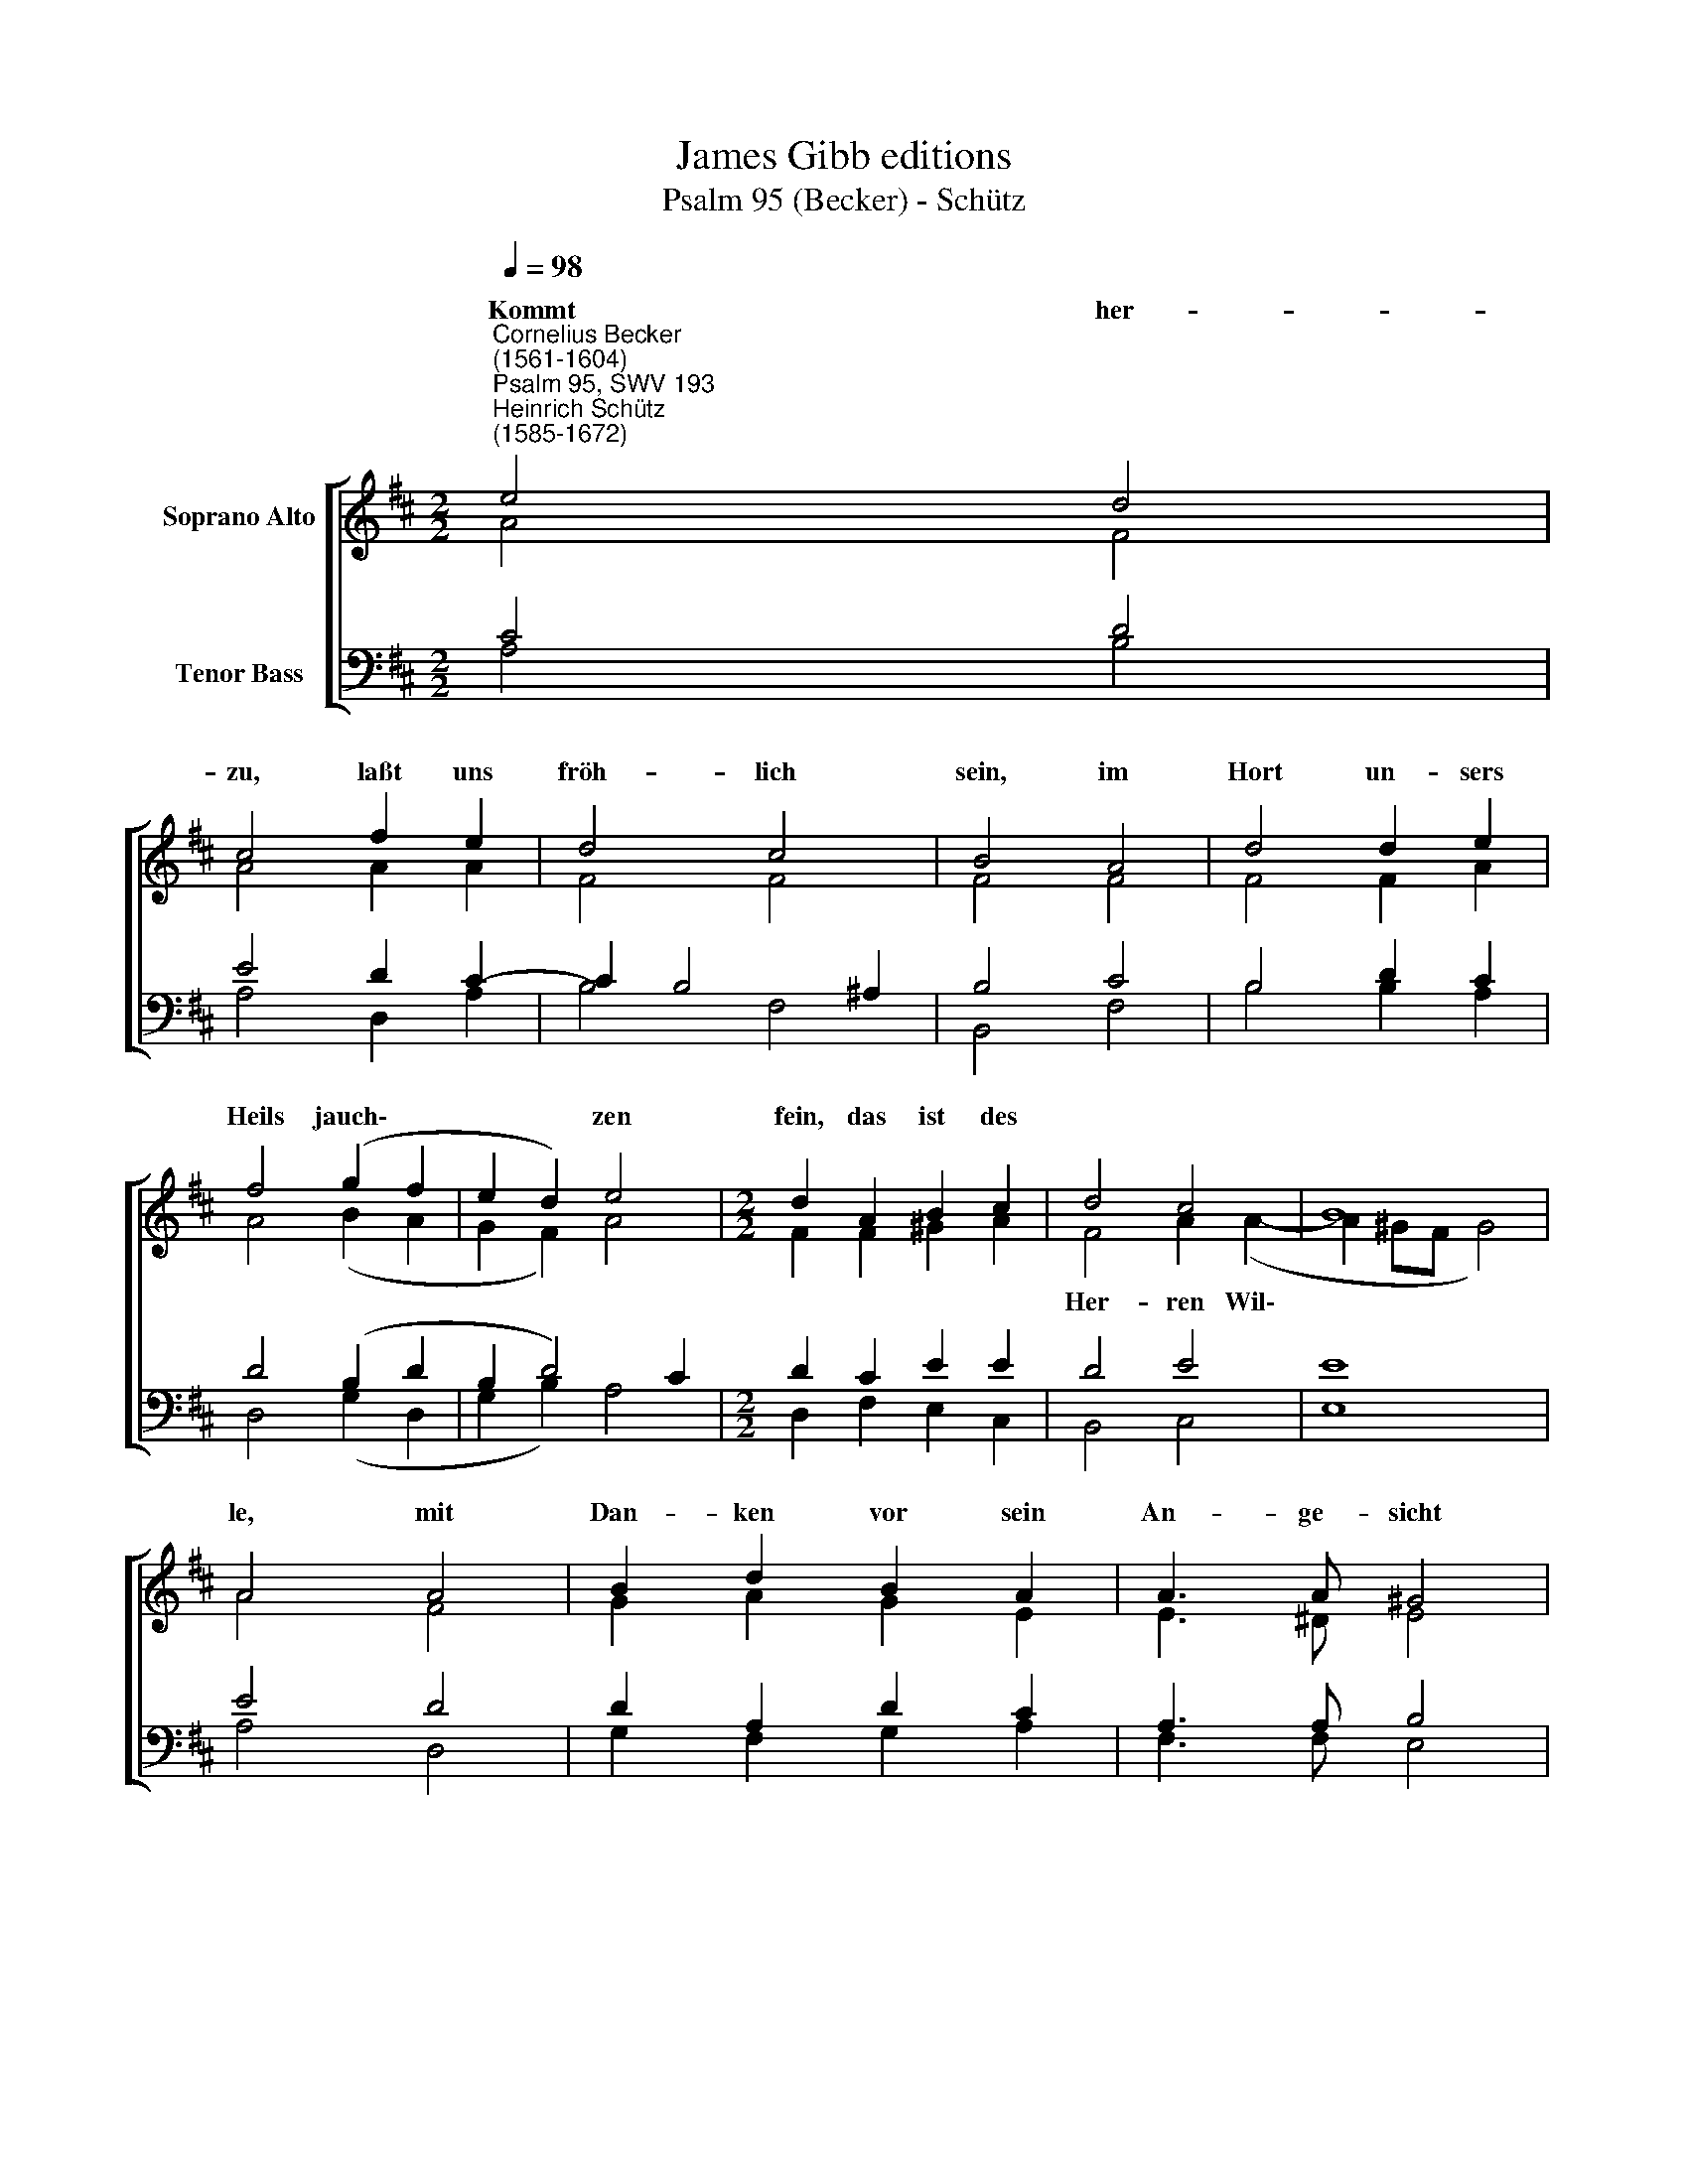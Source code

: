 X:1
T:James Gibb editions
T:Psalm 95 (Becker) - Schütz
%%score [ ( 1 2 ) ( 3 4 ) ]
L:1/8
Q:1/4=98
M:2/2
K:D
V:1 treble nm="Soprano Alto"
V:2 treble 
V:3 bass nm="Tenor Bass"
V:4 bass 
V:1
"^Cornelius Becker\n(1561-1604)""^Psalm 95, SWV 193""^Heinrich Schütz\n(1585-1672)" e4 d4 | %1
w: ~~~Kommt her-|
 c4 f2 e2 | d4 c4 | B4 A4 | d4 d2 e2 | f4 (g2 f2 | e2 d2) e4 |[M:2/2] d2 A2 B2 c2 | d4 c4 | B8 | %10
w: zu, laßt uns|fröh- lich|sein, im|Hort un- sers|Heils jauch\- *|* * zen|fein, das ist des|||
 A4 A4 | B2 d2 B2 A2 | A3 A ^G4 |[M:2/2] B2 c2 d2 dc | B3 B ^G4 | (e2 c2 d2 B2 | c4) A2 c2 | %17
w: le, mit|Dan- ken vor sein|An- ge- sicht|laßt uns kom- men und|schwei- gen nicht,|jauch\- * * *|* zet mit|
 d2 c2 B4 | A8 |] %19
w: Psal- ter- spie-|le.|
V:2
 A4 F4 | A4 A2 A2 | F4 F4 | F4 F4 | F4 F2 A2 | A4 (B2 A2 | G2 F2) A4 |[M:2/2] F2 F2 ^G2 A2 | %8
w: ||||||||
 F4 A2 (A2- | A2 ^GF G4) | A4 F4 | G2 A2 G2 E2 | E3 ^D E4 |[M:2/2] ^G2 A2 B2 BA | F3 F E4 | %15
w: Her- ren Wil\-|||||||
 (^G2 A2 F2 B2 | E4) F2 E2 | F2 A2 ^G4 | A8 |] %19
w: ||||
V:3
 C4 D4 | E4 D2 C2- | C2 B,4 ^A,2 | B,4 C4 | B,4 D2 C2 | D4 (B,2 D2 | B,2 D4) C2 | %7
[M:2/2] D2 C2 E2 E2 | D4 E4 | E8 | E4 D4 | D2 A,2 D2 C2 | A,3 A, B,4 | %13
[M:2/2]"^2. Unser Herr ist ein großer Gott, \nein König, der in Händen hat\ndie Götter all auf Erden. \nEs ist alles in seiner Macht,\nwas jemals der Erdboden bracht \nund was noch drauf soll werden.\n\n3. Die hohe Berg und tiefe Tal, \ndas Meer und alles überall\nzeuget von seiner Stärke. \nSein Macht das Trockne hat bereit,\nder ganz Erdboden weit und breit \nist seiner Hände Werke.\n\n4. Kommt, laßt uns fallen auf die Knie, \nunserm Schöpfer anbeten hie\nmit niedrigen Gebärden, \ner ist unser Gott allezeit,\nund wir sind ein Volk seiner Weid \nund Schafe seiner Herde." E2 E2 G2 GE | %14
 ^D3 D E4 | (B,2 A,2 B,2 ^G,2 | A,4) F,2 A,2 | D2 E2 E4 | E8 |] %19
V:4
 A,4 B,4 | A,4 D,2 A,2 | B,4 F,4 | B,,4 F,4 | B,4 B,2 A,2 | D,4 (G,2 D,2 | G,2 B,2) A,4 | %7
[M:2/2] D,2 F,2 E,2 C,2 | B,,4 C,4 | E,8 | A,4 D,4 | G,2 F,2 G,2 A,2 | F,3 F, E,4 | %13
[M:2/2] E,2 A,2 G,2 G,A, | B,3 B, E,4 | (E,2 F,2 D,2 E,2 | C,4) D,2 C,2 | B,,2 A,,2 E,4 | A,8 |] %19

